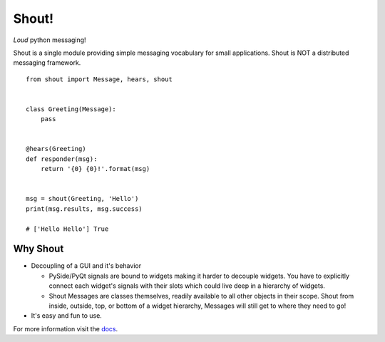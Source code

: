 .. highlight:: python

======
Shout!
======
*Loud* python messaging!

Shout is a single module providing simple messaging vocabulary for small applications. Shout is NOT a distributed messaging framework.

::

    from shout import Message, hears, shout


    class Greeting(Message):
        pass


    @hears(Greeting)
    def responder(msg):
        return '{0} {0}!'.format(msg)


    msg = shout(Greeting, 'Hello')
    print(msg.results, msg.success)

    # ['Hello Hello'] True


Why Shout
=========

* Decoupling of a GUI and it's behavior

  * PySide/PyQt signals are bound to widgets making it harder to decouple widgets. You have to explicitly connect each widget's signals with their slots which could live deep in a hierarchy of widgets.

  * Shout Messages are classes themselves, readily available to all other objects in their scope. Shout from inside, outside, top, or bottom of a widget hierarchy, Messages will still get to where they need to go!

* It's easy and fun to use.


For more information visit the `docs <http://shout.readthedocs.org>`_.
